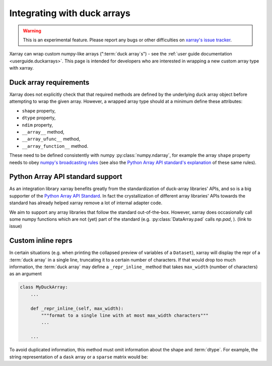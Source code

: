 
.. _internals.duckarrays:

Integrating with duck arrays
=============================

.. warning::

    This is an experimental feature. Please report any bugs or other difficulties on `xarray's issue tracker <https://github.com/pydata/xarray/issues>`_.

Xarray can wrap custom numpy-like arrays (":term:`duck array`\s") - see the :ref:`user guide documentation <userguide.duckarrays>`.
This page is intended for developers who are interested in wrapping a new custom array type with xarray.

Duck array requirements
~~~~~~~~~~~~~~~~~~~~~~~

Xarray does not explicitly check that that required methods are defined by the underlying duck array object before
attempting to wrap the given array. However, a wrapped array type should at a minimum define these attributes:

* ``shape`` property,
* ``dtype`` property,
* ``ndim`` property,
* ``__array__`` method,
* ``__array_ufunc__`` method,
* ``__array_function__`` method.

These need to be defined consistently with numpy :py:class:`numpy.ndarray`, for example the array ``shape``
property needs to obey `numpy's broadcasting rules <https://numpy.org/doc/stable/user/basics.broadcasting.html>`_
(see also the `Python Array API standard's explanation <https://data-apis.org/array-api/latest/API_specification/broadcasting.html>`_
of these same rules).

Python Array API standard support
~~~~~~~~~~~~~~~~~~~~~~~~~~~~~~~~~

As an integration library xarray benefits greatly from the standardization of duck-array libraries' APIs, and so is a
big supporter of the `Python Array API Standard <https://data-apis.org/array-api/latest/>`_. In fact the crystallization of different array libraries' APIs towards
the standard has already helped xarray remove a lot of internal adapter code.

We aim to support any array libraries that follow the standard out-of-the-box. However, xarray does occasionally
call some numpy functions which are not (yet) part of the standard (e.g. :py:class:`DataArray.pad` calls `np.pad`,
). (link to issue)

Custom inline reprs
~~~~~~~~~~~~~~~~~~~

In certain situations (e.g. when printing the collapsed preview of
variables of a ``Dataset``), xarray will display the repr of a :term:`duck array`
in a single line, truncating it to a certain number of characters. If that
would drop too much information, the :term:`duck array` may define a
``_repr_inline_`` method that takes ``max_width`` (number of characters) as an
argument

.. code:: python

    class MyDuckArray:
        ...

        def _repr_inline_(self, max_width):
            """format to a single line with at most max_width characters"""
            ...

        ...

To avoid duplicated information, this method must omit information about the shape and
:term:`dtype`. For example, the string representation of a ``dask`` array or a
``sparse`` matrix would be:

.. ipython:: python

    import dask.array as da
    import xarray as xr
    import sparse

    a = da.linspace(0, 1, 20, chunks=2)
    a

    b = np.eye(10)
    b[[5, 7, 3, 0], [6, 8, 2, 9]] = 2
    b = sparse.COO.from_numpy(b)
    b

    xr.Dataset(dict(a=("x", a), b=(("y", "z"), b)))
